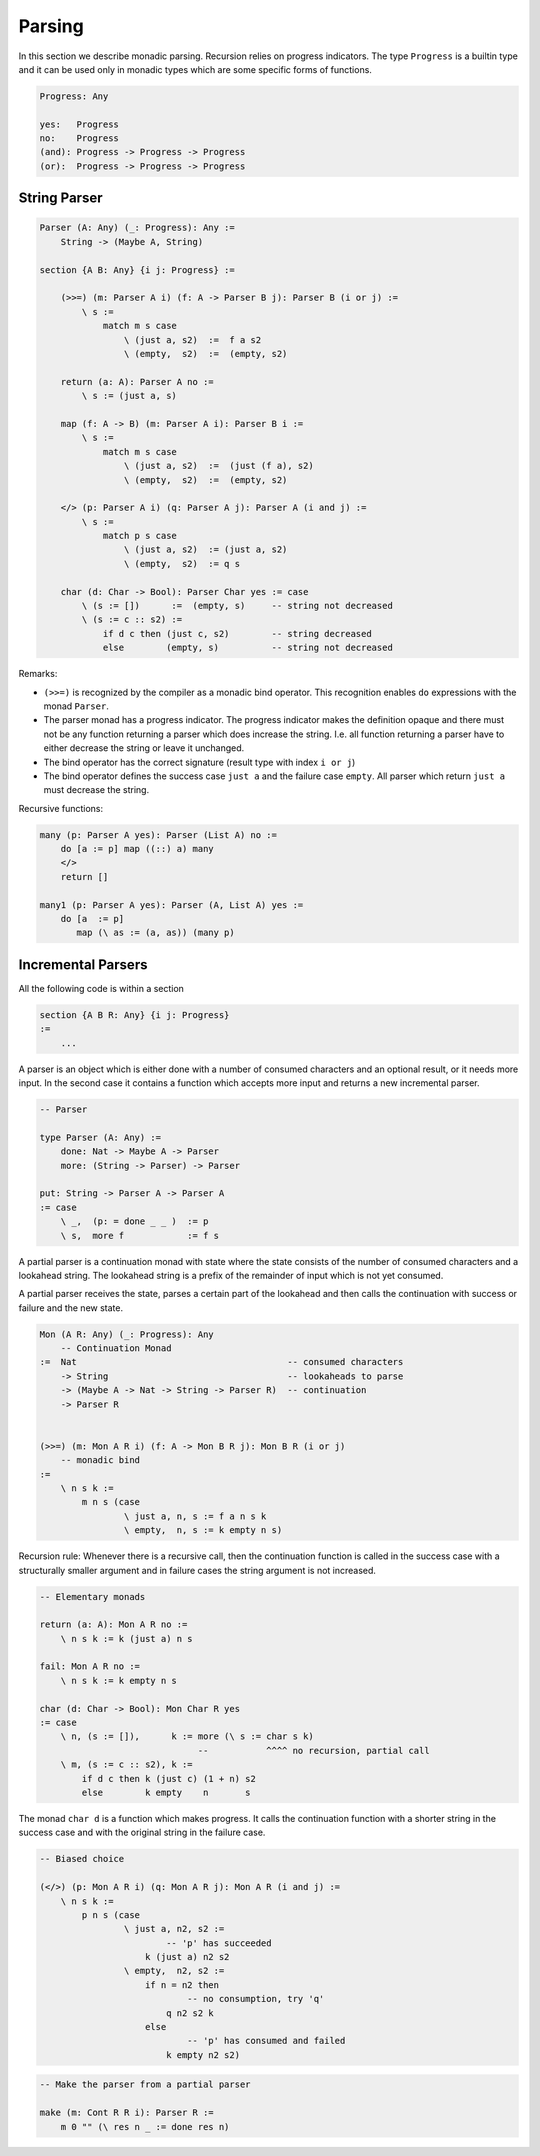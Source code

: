 ********************************************************************************
Parsing
********************************************************************************

In this section we describe monadic parsing. Recursion relies on progress
indicators. The type ``Progress`` is a builtin type and it can be used only in
monadic types which are some specific forms of functions.

.. code::

    Progress: Any

    yes:   Progress
    no:    Progress
    (and): Progress -> Progress -> Progress
    (or):  Progress -> Progress -> Progress



String Parser
================================================================================

.. code::

    Parser (A: Any) (_: Progress): Any :=
        String -> (Maybe A, String)

    section {A B: Any} {i j: Progress} :=

        (>>=) (m: Parser A i) (f: A -> Parser B j): Parser B (i or j) :=
            \ s :=
                match m s case
                    \ (just a, s2)  :=  f a s2
                    \ (empty,  s2)  :=  (empty, s2)

        return (a: A): Parser A no :=
            \ s := (just a, s)

        map (f: A -> B) (m: Parser A i): Parser B i :=
            \ s :=
                match m s case
                    \ (just a, s2)  :=  (just (f a), s2)
                    \ (empty,  s2)  :=  (empty, s2)

        </> (p: Parser A i) (q: Parser A j): Parser A (i and j) :=
            \ s :=
                match p s case
                    \ (just a, s2)  := (just a, s2)
                    \ (empty,  s2)  := q s

        char (d: Char -> Bool): Parser Char yes := case
            \ (s := [])      :=  (empty, s)     -- string not decreased
            \ (s := c :: s2) :=
                if d c then (just c, s2)        -- string decreased
                else        (empty, s)          -- string not decreased

Remarks:

- ``(>>=)`` is recognized by the compiler as a monadic bind operator. This
  recognition enables ``do`` expressions with the monad ``Parser``.

- The parser monad has a progress indicator. The progress indicator makes the
  definition opaque and there must not be any function returning a parser which
  does increase the string. I.e. all function returning a parser have to either
  decrease the string or leave it unchanged.

- The bind operator has the correct signature (result type with index ``i or
  j``)

- The bind operator defines the success case ``just a`` and the failure case
  ``empty``. All parser which return ``just a`` must decrease the string.


Recursive functions:

.. code::

        many (p: Parser A yes): Parser (List A) no :=
            do [a := p] map ((::) a) many
            </>
            return []

        many1 (p: Parser A yes): Parser (A, List A) yes :=
            do [a  := p]
               map (\ as := (a, as)) (many p)






Incremental Parsers
================================================================================


All the following code is within a section

.. code::

    section {A B R: Any} {i j: Progress}
    :=
        ...

A parser is an object which is either done with a number of consumed characters
and an optional result, or it needs more input. In the second case it contains a
function which accepts more input and returns a new incremental parser.

.. code::

    -- Parser

    type Parser (A: Any) :=
        done: Nat -> Maybe A -> Parser
        more: (String -> Parser) -> Parser

    put: String -> Parser A -> Parser A
    := case
        \ _,  (p: = done _ _ )  := p
        \ s,  more f            := f s


A partial parser is a continuation monad with state where the state consists of
the number of consumed characters and a lookahead string. The lookahead string
is a prefix of the remainder of input which is not yet consumed.

A partial parser receives the state, parses a certain part of the lookahead and
then calls the continuation with success or failure and the new state.

.. code::

    Mon (A R: Any) (_: Progress): Any
        -- Continuation Monad
    :=  Nat                                        -- consumed characters
        -> String                                  -- lookaheads to parse
        -> (Maybe A -> Nat -> String -> Parser R)  -- continuation
        -> Parser R


    (>>=) (m: Mon A R i) (f: A -> Mon B R j): Mon B R (i or j)
        -- monadic bind
    :=
        \ n s k :=
            m n s (case
                    \ just a, n, s := f a n s k
                    \ empty,  n, s := k empty n s)


Recursion rule: Whenever there is a recursive call, then the continuation
function is called in the success case with a structurally smaller argument and
in failure cases the string argument is not increased.


.. code::

    -- Elementary monads

    return (a: A): Mon A R no :=
        \ n s k := k (just a) n s

    fail: Mon A R no :=
        \ n s k := k empty n s

    char (d: Char -> Bool): Mon Char R yes
    := case
        \ n, (s := []),      k := more (\ s := char s k)
                                  --           ^^^^ no recursion, partial call
        \ m, (s := c :: s2), k :=
            if d c then k (just c) (1 + n) s2
            else        k empty    n       s

The monad ``char d`` is a function which makes progress. It calls the
continuation function with a shorter string in the success case and with the
original string in the failure case.




.. code::

    -- Biased choice

    (</>) (p: Mon A R i) (q: Mon A R j): Mon A R (i and j) :=
        \ n s k :=
            p n s (case
                    \ just a, n2, s2 :=
                            -- 'p' has succeeded
                        k (just a) n2 s2
                    \ empty,  n2, s2 :=
                        if n = n2 then
                                -- no consumption, try 'q'
                            q n2 s2 k
                        else
                                -- 'p' has consumed and failed
                            k empty n2 s2)

.. code::

    -- Make the parser from a partial parser

    make (m: Cont R R i): Parser R :=
        m 0 "" (\ res n _ := done res n)
